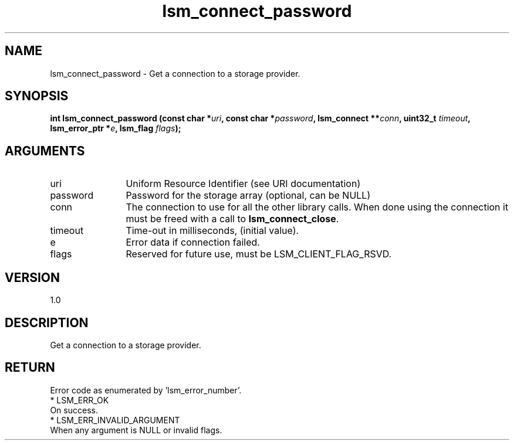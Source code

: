 .TH "lsm_connect_password" 3 "lsm_connect_password" "May 2018" "Libstoragemgmt C API Manual" 
.SH NAME
lsm_connect_password \- Get a connection to a storage provider.
.SH SYNOPSIS
.B "int" lsm_connect_password
.BI "(const char *" uri ","
.BI "const char *" password ","
.BI "lsm_connect **" conn ","
.BI "uint32_t " timeout ","
.BI "lsm_error_ptr *" e ","
.BI "lsm_flag " flags ");"
.SH ARGUMENTS
.IP "uri" 12
Uniform Resource Identifier (see URI documentation)
.IP "password" 12
Password for the storage array (optional, can be NULL)
.IP "conn" 12
The connection to use for all the other library calls.
When done using the connection it must be freed with a call to
\fBlsm_connect_close\fP.
.IP "timeout" 12
Time-out in milliseconds, (initial value).
.IP "e" 12
Error data if connection failed.
.IP "flags" 12
Reserved for future use, must be LSM_CLIENT_FLAG_RSVD.
.SH "VERSION"
1.0
.SH "DESCRIPTION"
Get a connection to a storage provider.
.SH "RETURN"
Error code as enumerated by 'lsm_error_number'.
    * LSM_ERR_OK
        On success.
    * LSM_ERR_INVALID_ARGUMENT
        When any argument is NULL or invalid flags.
